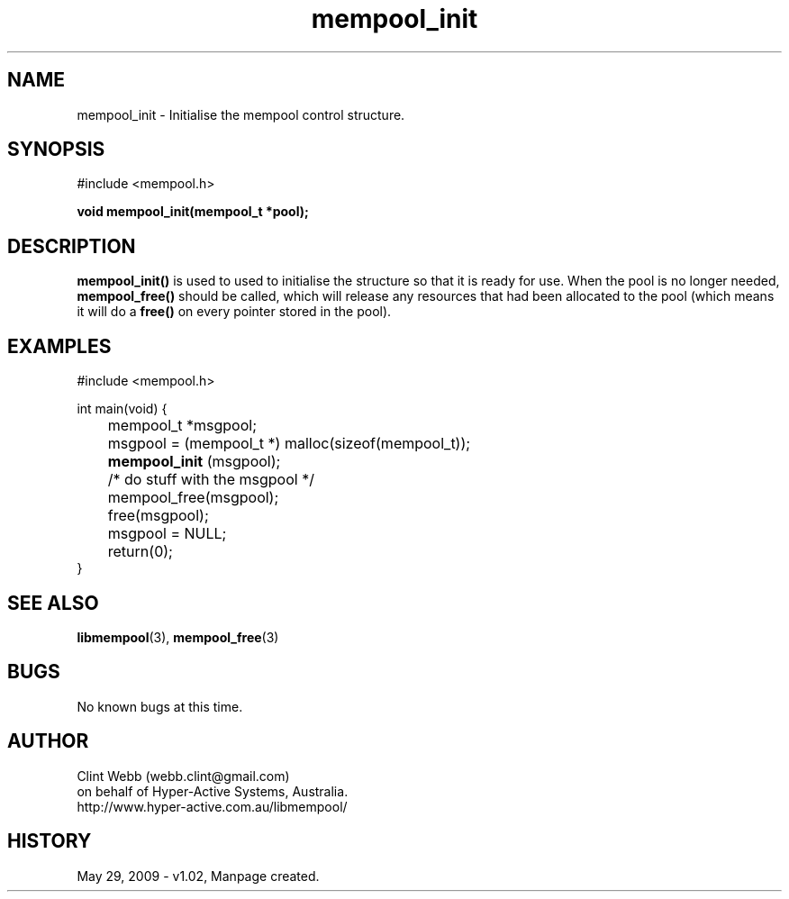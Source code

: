 .\" man page for libmempool
.\" Contact dev@hyper-active.com.au to correct errors or omissions. 
.TH mempool_init 3 "29 May 2009" "1.02" "Library for handling a pool of various sized memory pointers."
.SH NAME
mempool_init \- Initialise the mempool control structure.
.SH SYNOPSIS
#include <mempool.h>
.sp
.B void mempool_init(mempool_t *pool);
.br
.SH DESCRIPTION
.B mempool_init()
is used to used to initialise the structure so that it is ready for use.  When the pool is no longer needed,
.B mempool_free()
should be called, which will release any resources that had been allocated to the pool (which means it will do a
.B free()
on every pointer stored in the pool).
.SH EXAMPLES
#include <mempool.h>
.sp
int main(void) {
.br
	mempool_t *msgpool;
.sp
	msgpool = (mempool_t *) malloc(sizeof(mempool_t));
.br
.B 	mempool_init
(msgpool);
.sp
	/* do stuff with the msgpool */
.sp
	mempool_free(msgpool);
.br
	free(msgpool);
.br
	msgpool = NULL;
.br
	return(0);
.br
}
.SH SEE ALSO
.BR libmempool (3),
.BR mempool_free (3)
.SH BUGS
No known bugs at this time. 
.SH AUTHOR
.nf
Clint Webb (webb.clint@gmail.com)
on behalf of Hyper-Active Systems, Australia.
.br
http://www.hyper-active.com.au/libmempool/
.fi
.SH HISTORY
May 29, 2009 \- v1.02, Manpage created.
